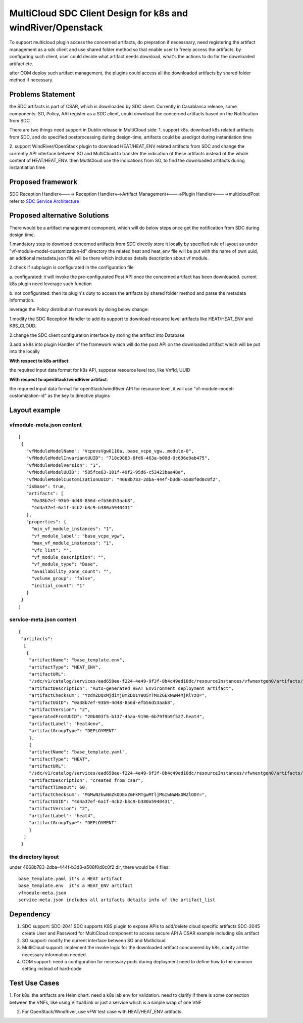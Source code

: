 .. This work is licensed under a Creative Commons Attribution 4.0 International License.

===============================================================
MultiCloud SDC Client Design for k8s and windRiver/Openstack
===============================================================
To support  multicloud plugin access the concerned artifacts, do prepration
if necessnary, need registering the artifact management as a sdc client and
use shared folder method so that enable user to freely access the artifacts.
by configuring such client, user could decide what artifact needs download,
what's the actions to do for the downloaded artifact etc.

after OOM deploy such artifact management, the plugins could access all the
downloaded artifacts by shared folder method if necessary.

Problems Statement
==================
the SDC artifacts is part of CSAR, which is downloaded by SDC client.
Currently in Casablanca release, some components: SO, Policy, AAI
register as a SDC client, could download the concerned artifacts based
on the Notification from SDC

There are two things need support in Dublin release in MultiCloud side:
1. support k8s. download k8s related artifacts from SDC, and do specified
postprocessing during design-time, artifacts could be used/got during
instantiation time

2. support WindRiver/OpenStack plugin to download HEAT/HEAT_ENV related
artifacts from SDC and change the currently API interface between SO and
MutliCloud to transfer the indication of these artifacts instead of  the
whole content of HEAT/HEAT_ENV. then MutliCloud use the indications from SO,
to find the downloaded artifacts during instantiation time


Proposed framework
=========================================================


SDC Reception Handler<----> Reception Handler<-->Artifact Management<---->Plugin Handler<---->multicloudPost
refer to `SDC Service Architecture
<https://wiki.onap.org/display/DW/SDC+Service+Software+Architecture>`_

Proposed alternative Solutions
==========================================================
There would be a artifact management comopnent, which will do below steps once get the
notification from SDC during design time.

1.mandatory step to download concerned artifacts from SDC directly store
it locally by specified rule of layout as under "vf-module-model-customization-id" directory
the related heat and heat_env file will be put with the name of own uuid, an addtional
metadata.json file will be there which includes details description about vf module.

2.check if subplugin is configurated in the configuration file

a. configurated: it will invoke the pre-configurated Post API once the concerned
artifact has been downloaded. current k8s plugin need leverage such function

b. not configurated: then its plugin's duty to access the artifacts by shared folder
method and parse the metadata information.


leverage the Policy distribution framework by doing below change:

1.modify the SDC Reception Handler to add its support to download resource level artifacts
like HEAT/HEAT_ENV and K8S_CLOUD.

2.change the SDC client configuration interface by storing the artifact into Database

3.add a k8s into plugin Handler of the framework which will do the post API
on the downloaded artifact which will be put into the locally

**With respect to k8s artifact**:

the required input data format for k8s API, suppose resource level too, like VnfId, UUID

**With respect to openStack/windRiver artifact**:

the requried input data format for openStack/windRiver API for resource level, it will use
"vf-module-model-customization-id" as the key to directive plugins

Layout example
==============
vfmodule-meta.json content
--------------------------
::

 [
  {
    "vfModuleModelName": "VcpevsVgw0116a..base_vcpe_vgw..module-0",
    "vfModuleModelInvariantUUID": "718c9883-8fd6-463a-b00d-0c696e0ab475",
    "vfModuleModelVersion": "1",
    "vfModuleModelUUID": "585fce63-101f-49f2-95d6-c53423baa48a",
    "vfModuleModelCustomizationUUID": "4668b783-2dba-444f-b3d8-a508f0d0c0f2",
    "isBase": true,
    "artifacts": [
      "0a38b7ef-93b9-4d48-856d-efb56d53aab8",
      "4d4a37ef-6a1f-4cb2-b3c9-b380a5940431"
    ],
    "properties": {
      "min_vf_module_instances": "1",
      "vf_module_label": "base_vcpe_vgw",
      "max_vf_module_instances": "1",
      "vfc_list": "",
      "vf_module_description": "",
      "vf_module_type": "Base",
      "availability_zone_count": "",
      "volume_group": "false",
      "initial_count": "1"
    }
  }
 ]

service-meta.json content
-------------------------
::

 {
  "artifacts":
   [
    {
     "artifactName": "base_template.env",
     "artifactType": "HEAT_ENV",
     "artifactURL":
     "/sdc/v1/catalog/services/ead658ee-f224-4e49-9f3f-8b4c49ed18dc/resourceInstances/vfwnextgen0/artifacts/0a38b7ef-93b9-4d48-856d-efb56d53aab8",
     "artifactDescription": "Auto-generated HEAT Environment deployment artifact",
     "artifactChecksum": "YzdmZDQxMjdiYjBmZDU1YWQ5YTMxZGExNWM4MjRlYzQ=",
     "artifactUUID": "0a38b7ef-93b9-4d48-856d-efb56d53aab8",
     "artifactVersion": "2",
     "generatedFromUUID": "20b803f5-b137-45aa-9196-6b79f9b9f527.heat4",
     "artifactLabel": "heat4env",
     "artifactGroupType": "DEPLOYMENT"
     },
     {
     "artifactName": "base_template.yaml",
     "artifactType": "HEAT",
     "artifactURL":
     "/sdc/v1/catalog/services/ead658ee-f224-4e49-9f3f-8b4c49ed18dc/resourceInstances/vfwnextgen0/artifacts/4d4a37ef-6a1f-4cb2-b3c9-b380a5940431",
     "artifactDescription": "created from csar",
     "artifactTimeout": 60,
     "artifactChecksum": "MGMwNzkwNmZkODExZmFkMTgwMTljMGIwNWMxOWZlODY=",
     "artifactUUID": "4d4a37ef-6a1f-4cb2-b3c9-b380a5940431",
     "artifactVersion": "2",
     "artifactLabel": "heat4",
     "artifactGroupType": "DEPLOYMENT"
     }
   ]
  }

the directory layout
--------------------
under 4668b783-2dba-444f-b3d8-a508f0d0c0f2 dir, there would be 4 files:
::

    base_template.yaml it's a HEAT artifact
    base_template.env  it's a HEAT_ENV artifact
    vfmodule-meta.json
    service-meta.json includes all artifacts details info of the artifact_list


Dependency
==============
1. SDC support:
   SDC-2041 SDC supports K8S plugin to expose APIs to add/delete cloud specific artifacts
   SDC-2045 create User and Password for MultiCloud component to access secure API
   A CSAR example including k8s artifact
2. SO support:
   modify the current interface between SO and Mutlicloud
3. MutliCloud support:
   implement the invoke logic  for the downloaded artifact conconered by k8s, clarify all the
   necessary information needed.
4. OOM support:
   need a configuration for necessary pods during deployment
   need to define how to the common setting instead of hard-code

Test Use Cases
==============
1. For k8s. the artifacts are Helm chart. need a k8s lab env for validation. need to clarify if there is some connection
between the VNFs, like using VirtualLink or just a service which is a simple wrap of one VNF

2. For OpenStack/WindRiver, use vFW test case with HEAT/HEAT_ENV artifacts.
